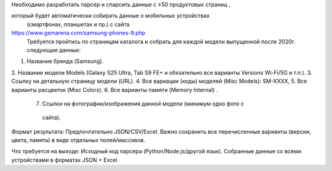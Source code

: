 Необходимо разработать парсер и спарсить данные с ±50 продуктовых страниц  ,

который будет автоматически собирать данные о мобильных устройствах
 (смартфонах, планшетах и пр.) с сайта
https://www.gsmarena.com/samsung-phones-9.php
 Требуется пройтись по страницам каталога и собрать для каждой модели
 выпущенной после 2020г. следующие данные:

1. Название бренда (Samsung).
2. Название модели Models (Galaxy S25 Ultra, Tab S9 FE+ и обязательно все
варианты Versions Wi-Fi/5G и т.п.).
3. Ссылку на детальную страницу модели (URL).
4. Все вариации (коды) моделей (Misc Models): SM-XXXX,
5. Все варианты расцветок (Misc Colors).
6. Все варианты памяти (Memory Internal) .
        7. Ссылки на фотографии/изображения данной модели (минимум одно фото с
         сайта).

Формат результата:
Предпочтительно JSON/CSV/Excel.
Важно сохранить все перечисленные варианты (версии, цвета, память) в виде
отдельных полей/массивов.

Что требуется на выходе:
Исходный код парсера (Python/Node.js/другой язык).
Собранные данные со всеми устройствами в форматах JSON + Excel
